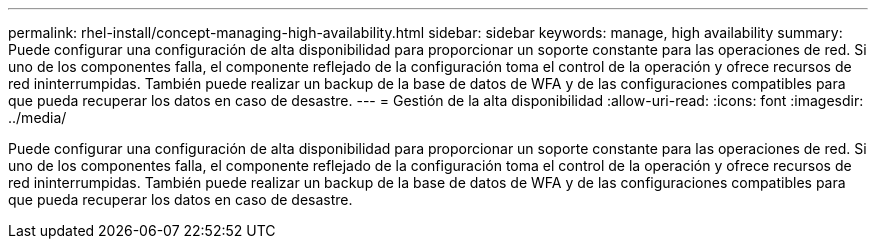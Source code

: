 ---
permalink: rhel-install/concept-managing-high-availability.html 
sidebar: sidebar 
keywords: manage, high availability 
summary: Puede configurar una configuración de alta disponibilidad para proporcionar un soporte constante para las operaciones de red. Si uno de los componentes falla, el componente reflejado de la configuración toma el control de la operación y ofrece recursos de red ininterrumpidas. También puede realizar un backup de la base de datos de WFA y de las configuraciones compatibles para que pueda recuperar los datos en caso de desastre. 
---
= Gestión de la alta disponibilidad
:allow-uri-read: 
:icons: font
:imagesdir: ../media/


[role="lead"]
Puede configurar una configuración de alta disponibilidad para proporcionar un soporte constante para las operaciones de red. Si uno de los componentes falla, el componente reflejado de la configuración toma el control de la operación y ofrece recursos de red ininterrumpidas. También puede realizar un backup de la base de datos de WFA y de las configuraciones compatibles para que pueda recuperar los datos en caso de desastre.
